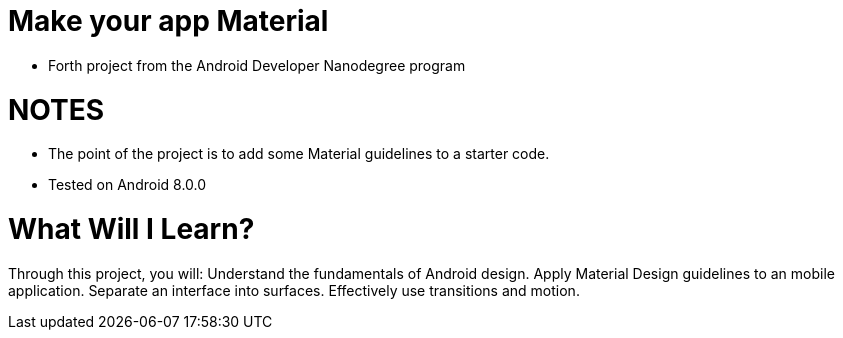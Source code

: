 # Make your app Material

- Forth project from the Android Developer Nanodegree program

= NOTES
- The point of the project is to add some Material guidelines to a starter code.
- Tested on Android 8.0.0

# What Will I Learn?
Through this project, you will:
Understand the fundamentals of Android design.
Apply Material Design guidelines to an mobile application.
Separate an interface into surfaces.
Effectively use transitions and motion.
